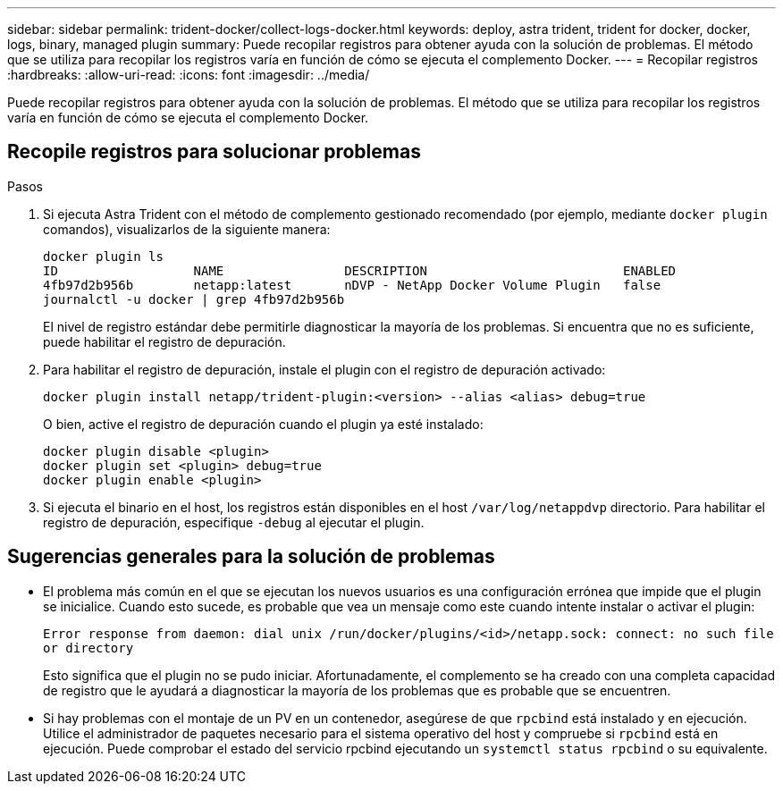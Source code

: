 ---
sidebar: sidebar 
permalink: trident-docker/collect-logs-docker.html 
keywords: deploy, astra trident, trident for docker, docker, logs, binary, managed plugin 
summary: Puede recopilar registros para obtener ayuda con la solución de problemas. El método que se utiliza para recopilar los registros varía en función de cómo se ejecuta el complemento Docker. 
---
= Recopilar registros
:hardbreaks:
:allow-uri-read: 
:icons: font
:imagesdir: ../media/


[role="lead"]
Puede recopilar registros para obtener ayuda con la solución de problemas. El método que se utiliza para recopilar los registros varía en función de cómo se ejecuta el complemento Docker.



== Recopile registros para solucionar problemas

.Pasos
. Si ejecuta Astra Trident con el método de complemento gestionado recomendado (por ejemplo, mediante `docker plugin` comandos), visualizarlos de la siguiente manera:
+
[listing]
----
docker plugin ls
ID                  NAME                DESCRIPTION                          ENABLED
4fb97d2b956b        netapp:latest       nDVP - NetApp Docker Volume Plugin   false
journalctl -u docker | grep 4fb97d2b956b
----
+
El nivel de registro estándar debe permitirle diagnosticar la mayoría de los problemas. Si encuentra que no es suficiente, puede habilitar el registro de depuración.

. Para habilitar el registro de depuración, instale el plugin con el registro de depuración activado:
+
[listing]
----
docker plugin install netapp/trident-plugin:<version> --alias <alias> debug=true
----
+
O bien, active el registro de depuración cuando el plugin ya esté instalado:

+
[listing]
----
docker plugin disable <plugin>
docker plugin set <plugin> debug=true
docker plugin enable <plugin>
----
. Si ejecuta el binario en el host, los registros están disponibles en el host `/var/log/netappdvp` directorio. Para habilitar el registro de depuración, especifique `-debug` al ejecutar el plugin.




== Sugerencias generales para la solución de problemas

* El problema más común en el que se ejecutan los nuevos usuarios es una configuración errónea que impide que el plugin se inicialice. Cuando esto sucede, es probable que vea un mensaje como este cuando intente instalar o activar el plugin:
+
`Error response from daemon: dial unix /run/docker/plugins/<id>/netapp.sock: connect: no such file or directory`

+
Esto significa que el plugin no se pudo iniciar. Afortunadamente, el complemento se ha creado con una completa capacidad de registro que le ayudará a diagnosticar la mayoría de los problemas que es probable que se encuentren.

* Si hay problemas con el montaje de un PV en un contenedor, asegúrese de que `rpcbind` está instalado y en ejecución. Utilice el administrador de paquetes necesario para el sistema operativo del host y compruebe si `rpcbind` está en ejecución. Puede comprobar el estado del servicio rpcbind ejecutando un `systemctl status rpcbind` o su equivalente.

